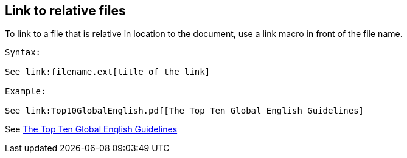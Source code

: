 == Link to relative files

To link to a file that is relative in location to the document, use a link macro in front of the file name.

----

Syntax:

See link:filename.ext[title of the link]

Example:

See link:Top10GlobalEnglish.pdf[The Top Ten Global English Guidelines]

----

See link:Top10GlobalEnglish.pdf[The Top Ten Global English Guidelines]
